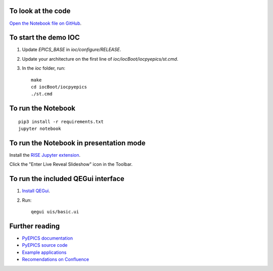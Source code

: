To look at the code
-------------------

`Open the Notebook file on GitHub <https://github.com/AustralianSynchrotron/intro-pyepics-seminar/blob/master/Intro%20to%20PyEPICS.ipynb>`_.


To start the demo IOC
---------------------

1. Update `EPICS_BASE` in `ioc/configure/RELEASE`.
2. Update your architecture on the first line of `ioc/iocBoot/iocpyepics/st.cmd`.
3. In the `ioc` folder, run::

    make
    cd iocBoot/iocpyepics
    ./st.cmd


To run the Notebook
-------------------

::

    pip3 install -r requirements.txt
    jupyter notebook


To run the Notebook in presentation mode
----------------------------------------

Install the `RISE Jupyter extension <https://github.com/damianavila/RISE>`_.

Click the "Enter Live Reveal Slideshow" icon in the Toolbar.


To run the included QEGui interface
-----------------------------------

1. `Install QEGui <https://sourceforge.net/projects/epicsqt/>`_.
2. Run::

    qegui uis/basic.ui


Further reading
---------------

* `PyEPICS documentation <https://pyepics.github.io/pyepics/>`_
* `PyEPICS source code <https://github.com/pyepics/pyepics>`_
* `Example applications <http://pyepics.github.io/epicsapps/>`_
* `Recomendations on Confluence <https://confluence.synchrotron.org.au/display/LANG/PyEPICS>`_
